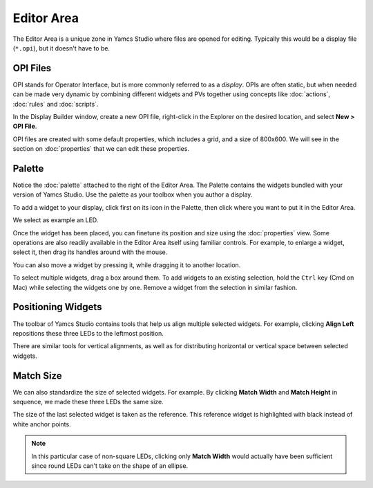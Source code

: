 Editor Area
===========

The Editor Area is a unique zone in Yamcs Studio where files are opened for editing. Typically this would be a display file (``*.opi``), but it doesn't have to be.


OPI Files
---------

OPI stands for Operator Interface, but is more commonly referred to as a *display*. OPIs are often static, but when needed can be made very dynamic by combining different widgets and PVs together using concepts like :doc:`actions`, :doc:`rules` and :doc:`scripts`.

In the Display Builder window, create a new OPI file, right-click in the Explorer on the desired location, and select **New > OPI File**.

.. image:: _images/sample-opi.png
    :alt: Sample OPI
    :align: center

OPI files are created with some default properties, which includes a grid, and a size of 800x600. We will see in the section on :doc:`properties` that we can edit these properties.


Palette
-------

Notice the :doc:`palette` attached to the right of the Editor Area. The Palette contains the widgets bundled with your version of Yamcs Studio. Use the palette as your toolbox when you author a display.

To add a widget to your display, click first on its icon in the Palette, then click where you want to put it in the Editor Area.

We select as example an LED.

.. image:: _images/an-led.png
    :alt: An LED
    :align: center

Once the widget has been placed, you can finetune its position and size using the :doc:`properties` view. Some operations are also readily available in the Editor Area itself using familiar controls. For example, to enlarge a widget, select it, then drag its handles around with the mouse.

.. image:: _images/a-larger-led.png
    :alt: A Larger LED
    :align: center

You can also move a widget by pressing it, while dragging it to another location.

To select multiple widgets, drag a box around them. To add widgets to an existing selection, hold the ``Ctrl`` key (Cmd on Mac) while selecting the widgets one by one. Remove a widget from the selection in similar fashion.


Positioning Widgets
-------------------

The toolbar of Yamcs Studio contains tools that help us align multiple selected widgets. For example, clicking **Align Left** repositions these three LEDs to the leftmost position.

.. image:: _images/align-left.png
    :alt: Align Left
    :align: center

There are similar tools for vertical alignments, as well as for distributing horizontal or vertical space between selected widgets.


Match Size
----------

We can also standardize the size of selected widgets. For example. By clicking **Match Width** and **Match Height** in sequence, we made these three LEDs the same size.

.. image:: _images/match-size.png
    :alt: Match Size
    :align: center

The size of the last selected widget is taken as the reference. This reference widget is highlighted with black instead of white anchor points.

.. note::
    In this particular case of non-square LEDs, clicking only **Match Width** would actually have been sufficient since round LEDs can't take on the shape of an ellipse.
